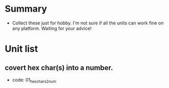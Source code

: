 * Summary
- Collect these just for hobby. I'm not sure if all the units can work fine on any platform. Waiting for your advice!

* Unit list
** covert hex char(s) into a number.
- code: 01_hexchars2num

